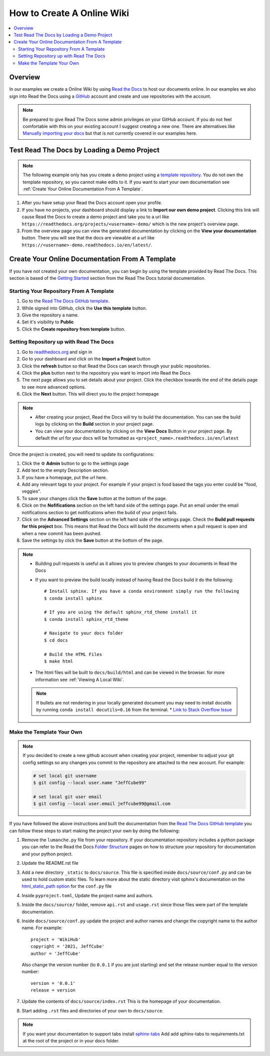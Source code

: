 ===========================
How to Create A Online Wiki
===========================

..  contents::
    :local:


Overview
========

In our examples we create a Online Wiki by using `Read the Docs <https://readthedocs.org/>`_
to host our documents online. In our examples we also sign into Read the Docs using
a `GitHub <https://github.com/>`_ account and create and use repositories with the account.

..  note::

    Be prepared to give Read The Docs some admin privileges on your GitHub account. If you do not feel comfortable
    with this on your existing account I suggest creating a new one. There are alternatives like
    `Manually importing your docs <https://docs.readthedocs.io/en/stable/intro/import-guide.html#manually-import-your-docs>`_
    but that is not currently covered in our examples here.

Test Read The Docs by Loading a Demo Project
============================================

..  note::

    The following example only has you create a demo project using a `template repository <https://github.com/readthedocs/template.git>`_.
    You do not own the template repository, so you cannot make edits to it. If you want to start
    your own documentation see :ref:`Create Your Online Documentation From A Template`.

#.  After you have setup your Read the Docs account open your profile.
#.  If you have no projects, your dashboard should display a link to **Import our own demo project**. Clicking this link
    will cause Read the Docs to create a demo project and take you to a
    url like ``https://readthedocs.org/projects/<username>-demo/`` which is the new project's overview page.
#.  From the overview page you can view the generated documentation by clicking on the **View your documentation**
    button. There you will see that the docs are viewable at a url like
    ``https://<username>-demo.readthedocs.io/en/latest/``.


.. _Create Your Online Documentation From A Template:

Create Your Online Documentation From A Template
================================================

If you have not created your own documentation, you can begin by using the template provided by Read The Docs. This
section is based of the `Getting Started <https://docs.readthedocs.io/en/stable/tutorial/index.html#getting-started>`_
section from the Read The Docs tutorial documentation.

Starting Your Repository From A Template
----------------------------------------

#.  Go to the `Read The Docs GitHub template <https://github.com/astrojuanlu/tutorial-template/>`_.
#.  While signed into GitHub, click the **Use this template** button.
#.  Give the repository a name.
#.  Set it's visibility to **Public**
#.  Click the **Create repository from template** button.

Setting Repository up with Read The Docs
----------------------------------------

#.  Go to `readthedocs.org <https://readthedocs.org/>`_ and sign in
#.  Go to your dashboard and click on the **Import a Project** button
#.  Click the **refresh** button so that Read the Docs can search through your public repositories.
#.  Click the **plus** button next to the repository you want to import into Read the Docs
#.  The next page allows you to set details about your project. Click the checkbox towards the end of the details
    page to see more advanced options.
#.  Click the **Next** button. This will direct you to the project homepage

..  note::

    *   After creating your project, Read the Docs will try to build the documentation. You can see the build logs
        by clicking on the **Build** section in your project page.
    *   You can view your documentation by clicking on the **View Docs** Button in your project page. By default
        the url for your docs will be formatted as ``<project_name>.readthedocs.io/en/latest``

Once the project is created, you will need to update its configurations:

#.  Click the ⚙ **Admin** button to go to the settings page
#.  Add text to the empty Description section.
#.  If you have a homepage, put the url here.
#.  Add any relevant tags to your project. For example if your project is food based the tags you enter could be
    "food, veggies".
#.  To save your changes click the **Save** button at the bottom of the page.
#.  Click on the **Nofifications** section on the left hand side of the settings page. Put an email under the
    email notifications section to get notifications when the build of your project fails.
#.  Click on the **Advanced Settings** section on the left hand side of the settings page. Check the
    **Build pull requests for this project** box. This means that Read the Docs will build the documents
    when a pull request is open and when a new commit has been pushed.
#.  Save the settings by click the **Save** button at the bottom of the page.

..  note::

    *   Building pull requests is useful as it allows you to preview changes to your documents in Read the Docs
    *   If you want to preview the build locally instead of having Read the Docs build it do the following::

            # Install sphinx. If you have a conda environment simply run the following
            $ conda install sphinx

            # If you are using the default sphinx_rtd_theme install it
            $ conda install sphinx_rtd_theme

            # Navigate to your docs folder
            $ cd docs

            # Build the HTML Files
            $ make html

    *   The html files will be built to ``docs/build/html`` and can be viewed in the browser.
        for more information see :ref:`Viewing A Local Wiki`.

    ..  note::

        If bullets are not rendering in your locally generated document you may need to install docutils by running
        ``conda install docutils=0.16`` from the terminal.
        *   `Link to Stack Overflow Issue <https://stackoverflow.com/questions/67542699/readthedocs-sphinx-not-rendering-bullet-list-from-rst-file>`_

Make the Template Your Own
--------------------------

..  note::

    If you decided to create a new github account when creating your project, remember to adjust your git config settings
    so any changes you commit to the repository are attached to the new account. For example:

    ..  code-block:: bash

        # set local git username
        $ git config --local user.name "JeffCube99"

        # set local git user email
        $ git config --local user.email jeffcube99@gmail.com

If you have followed the above instructions and built the documentation from the
`Read The Docs GitHub template <https://github.com/astrojuanlu/tutorial-template/>`_ you can follow these steps to
start making the project your own by doing the following:

#.  Remove the ``lumanche.py`` file from your repository. If your documentation repository includes a python package you
    can refer to the Read the Docs `Folder Structure <https://sphinx-rtd-tutorial.readthedocs.io/en/latest/folders.html>`_
    pages on how to structure your repository for documentation and your python project.
#.  Update the README.rst file
#.  Add a new directory ``_static`` to ``docs/source``. This file is specified inside ``docs/source/conf.py`` and can
    be used to hold custom static files. To learn more about the static directory visit sphinx's documentation on
    the `html_static_path option <https://www.sphinx-doc.org/en/master/usage/configuration.html#confval-html_static_path>`_
    for the ``conf.py`` file
#.  Inside ``pyproject.toml``, Update the project name and authors.
#.  Inside the ``docs/source/`` folder, remove ``api.rst`` and ``usage.rst`` since those
    files were part of the template documentation.
#.  Inside ``docs/source/conf.py`` update the project and author names and change the copyright name to the author name.
    For example::

        project = 'WikiHub'
        copyright = '2021, JeffCube'
        author = 'JeffCube'

    Also change the version number (to ``0.0.1`` if you are just starting) and set the release number equal to the version
    number::

        version = '0.0.1'
        release = version

#.  Update the contents of ``docs/source/index.rst`` This is the homepage of your documentation.
#.  Start adding ``.rst`` files and directories of your own to ``docs/source``.

..  note::

    If you want your documentation to support tabs install `sphinx-tabs <https://sphinx-tabs.readthedocs.io/en/latest/>`_
    Add add sphinx-tabs to requirements.txt at the root of the project or in your docs folder.